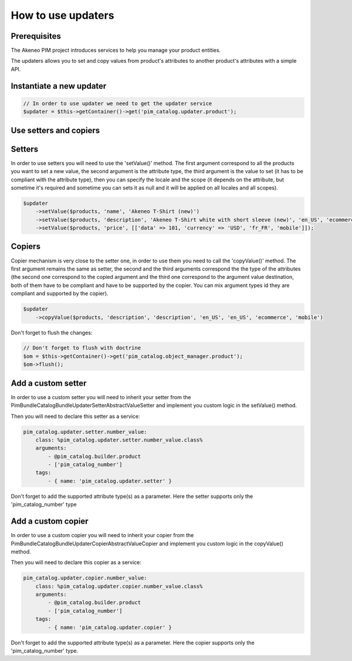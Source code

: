 How to use updaters
===================

Prerequisites
-------------

The Akeneo PIM project introduces services to help you manage your product entities.

The updaters allows you to set and copy values from product's attributes to another product's attributes with a simple
API.

Instantiate a new updater
-------------------------

.. code-block:: php

    // In order to use updater we need to get the updater service
    $updater = $this->getContainer()->get('pim_catalog.updater.product');


Use setters and copiers
-----------------------

Setters
-------

In order to use setters you will need to use the 'setValue()' method. The first argument correspond to all the products
you want to set a new value, the second argument is the attribute type, the third argument is the value to set (it
has to be compliant with the attribute type), then you can specify the locale and the scope (it depends on the
attribute, but sometime it's required and sometime you can sets it as null and it will be applied on all locales and
all scopes).

.. code-block:: php

    $updater
        ->setValue($products, 'name', 'Akeneo T-Shirt (new)')
        ->setValue($products, 'description', 'Akeneo T-Shirt white with short sleeve (new)', 'en_US', 'ecommerce')
        ->setValue($products, 'price', [['data' => 101, 'currency' => 'USD', 'fr_FR', 'mobile']]);

Copiers
-------

Copier mechanism is very close to the setter one, in order to use them you need to call the 'copyValue()' method. The
first argument remains the same as setter, the second and the third arguments correspond the the type of the
attributes (the second one correspond to the copied argument and the third one correspond to the argument value
destination, both of them have to be compliant and have to be supported by the copier. You can mix argument types id
they are compliant and supported by the copier).

.. code-block:: php

    $updater
        ->copyValue($products, 'description', 'description', 'en_US', 'en_US', 'ecommerce', 'mobile')

Don't forget to flush the changes:

.. code-block:: php

    // Don't forget to flush with doctrine
    $om = $this->getContainer()->get('pim_catalog.object_manager.product');
    $om->flush();

Add a custom setter
-------------------

In order to use a custom setter you will need to inherit your setter from the
Pim\Bundle\CatalogBundle\Updater\Setter\AbstractValueSetter and implement you custom logic in the setValue() method.

Then you will need to declare this setter as a service:

.. code-block:: yaml

    pim_catalog.updater.setter.number_value:
        class: %pim_catalog.updater.setter.number_value.class%
        arguments:
            - @pim_catalog.builder.product
            - ['pim_catalog_number']
        tags:
            - { name: 'pim_catalog.updater.setter' }

Don't forget to add the supported attribute type(s) as a parameter. Here the setter supports only the
'pim_catalog_number' type

Add a custom copier
-------------------

In order to use a custom copier you will need to inherit your copier from the
Pim\Bundle\CatalogBundle\Updater\Copier\AbstractValueCopier and implement you custom logic in the copyValue() method.

Then you will need to declare this copier as a service:

.. code-block:: yaml

    pim_catalog.updater.copier.number_value:
        class: %pim_catalog.updater.copier.number_value.class%
        arguments:
            - @pim_catalog.builder.product
            - ['pim_catalog_number']
        tags:
            - { name: 'pim_catalog.updater.copier' }

Don't forget to add the supported attribute type(s) as a parameter. Here the copier supports only the
'pim_catalog_number' type.
